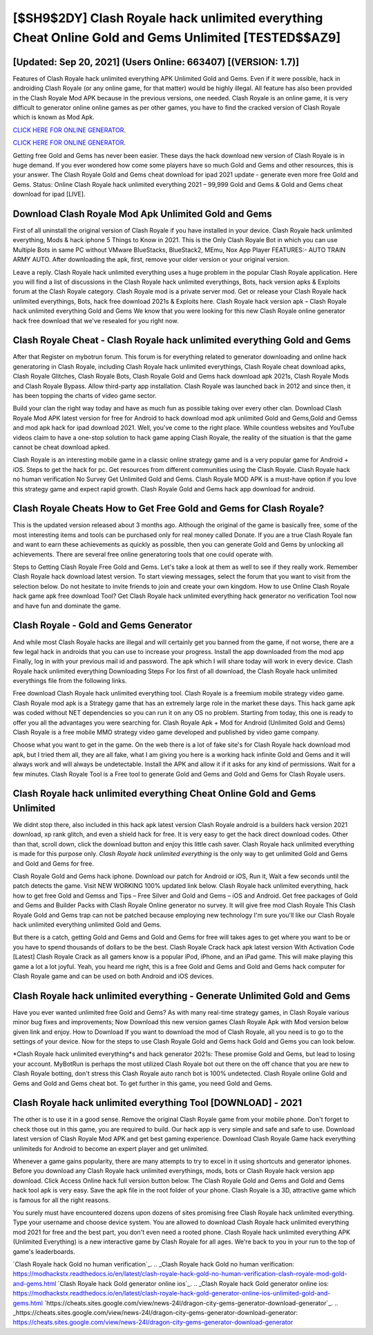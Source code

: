 [$SH9$2DY] Clash Royale hack unlimited everything Cheat Online Gold and Gems Unlimited [TESTED$$AZ9]
=========

[Updated: Sep 20, 2021] (Users Online: 663407) [(VERSION: 1.7)]
---------

Features of Clash Royale hack unlimited everything APK Unlimited Gold and Gems.  Even if it were possible, hack in androiding Clash Royale (or any online game, for that matter) would be highly illegal. All feature has also been provided in the Clash Royale Mod APK because in the previous versions, one needed. Clash Royale is an online game, it is very difficult to generator online online games as per other games, you have to find the cracked version of Clash Royale which is known as Mod Apk.

`CLICK HERE FOR ONLINE GENERATOR`_.

.. _CLICK HERE FOR ONLINE GENERATOR: http://realdld.xyz/8f0cded

`CLICK HERE FOR ONLINE GENERATOR`_.

.. _CLICK HERE FOR ONLINE GENERATOR: http://realdld.xyz/8f0cded

Getting free Gold and Gems has never been easier.  These days the hack download new version of Clash Royale is in huge demand.  If you ever wondered how come some players have so much Gold and Gems and other resources, this is your answer.  The Clash Royale Gold and Gems cheat download for ipad 2021 update - generate even more free Gold and Gems.  Status: Online Clash Royale hack unlimited everything 2021 – 99,999 Gold and Gems & Gold and Gems cheat download for ipad [LIVE].

Download Clash Royale Mod Apk Unlimited Gold and Gems
---------

First of all uninstall the original version of Clash Royale if you have installed in your device.  Clash Royale hack unlimited everything, Mods & hack iphone 5 Things to Know in 2021.  This is the Only Clash Royale Bot in which you can use Multiple Bots in same PC without VMware BlueStacks, BlueStack2, MEmu, Nox App Player FEATURES:- AUTO TRAIN ARMY AUTO. After downloading the apk, first, remove your older version or your original version.

Leave a reply.  Clash Royale hack unlimited everything uses a huge problem in the popular Clash Royale application.  Here you will find a list of discussions in the Clash Royale hack unlimited everythings, Bots, hack version apks & Exploits forum at the Clash Royale category. Clash Royale mod is a private server mod. Get or release your Clash Royale hack unlimited everythings, Bots, hack free download 2021s & Exploits here.  Clash Royale hack version apk – Clash Royale hack unlimited everything Gold and Gems We know that you were looking for this new Clash Royale online generator hack free download that we've resealed for you right now.


Clash Royale Cheat - Clash Royale hack unlimited everything Gold and Gems
---------

After that Register on mybotrun forum.  This forum is for everything related to generator downloading and online hack generatoring in Clash Royale, including Clash Royale hack unlimited everythings, Clash Royale cheat download apks, Clash Royale Glitches, Clash Royale Bots, Clash Royale Gold and Gems hack download apk 2021s, Clash Royale Mods and Clash Royale Bypass.  Allow third-party app installation.  Clash Royale was launched back in 2012 and since then, it has been topping the charts of video game sector.

Build your clan the right way today and have as much fun as possible taking over every other clan. Download Clash Royale Mod APK latest version for free for Android to hack download mod apk unlimited Gold and Gems,Gold and Gemss and  mod apk hack for ipad download 2021. Well, you've come to the right place.  While countless websites and YouTube videos claim to have a one-stop solution to hack game apping Clash Royale, the reality of the situation is that the game cannot be cheat download apked.

Clash Royale is an interesting mobile game in a classic online strategy game and is a very popular game for Android + iOS.  Steps to get the hack for pc.  Get resources from different communities using the Clash Royale. Clash Royale hack no human verification No Survey Get Unlimited Gold and Gems.  Clash Royale MOD APK is a must-have option if you love this strategy game and expect rapid growth.  Clash Royale Gold and Gems hack app download for android.

Clash Royale Cheats How to Get Free Gold and Gems for Clash Royale?
---------

This is the updated version released about 3 months ago.  Although the original of the game is basically free, some of the most interesting items and tools can be purchased only for real money called Donate. If you are a true Clash Royale fan and want to earn these achievements as quickly as possible, then you can generate Gold and Gems by unlocking all achievements.  There are several free online generatoring tools that one could operate with.

Steps to Getting Clash Royale Free Gold and Gems.  Let's take a look at them as well to see if they really work.  Remember Clash Royale hack download latest version.  To start viewing messages, select the forum that you want to visit from the selection below. Do not hesitate to invite friends to join and create your own kingdom. How to use Online Clash Royale hack game apk free download Tool? Get Clash Royale hack unlimited everything hack generator no verification Tool now and have fun and dominate the game.

Clash Royale - Gold and Gems Generator
---------

And while most Clash Royale hacks are illegal and will certainly get you banned from the game, if not worse, there are a few legal hack in androids that you can use to increase your progress. Install the app downloaded from the mod app Finally, log in with your previous mail id and password. The apk which I will share today will work in every device.  Clash Royale hack unlimited everything Downloading Steps For Ios first of all download, the Clash Royale hack unlimited everythings file from the following links.

Free download Clash Royale hack unlimited everything tool.  Clash Royale is a freemium mobile strategy video game.  Clash Royale mod apk is a Strategy game that has an extremely large role in the market these days.  This hack game apk was coded without NET dependencies so you can run it on any OS no problem. Starting from today, this one is ready to offer you all the advantages you were searching for.  Clash Royale Apk + Mod for Android (Unlimited Gold and Gems) Clash Royale is a free mobile MMO strategy video game developed and published by video game company.

Choose what you want to get in the game. On the web there is a lot of fake site's for Clash Royale hack download mod apk, but I tried them all, they are all fake, what I am giving you here is a working hack infinite Gold and Gems and it will always work and will always be undetectable. Install the APK and allow it if it asks for any kind of permissions. Wait for a few minutes. Clash Royale Tool is a Free tool to generate Gold and Gems and Gold and Gems for Clash Royale users.

Clash Royale hack unlimited everything Cheat Online Gold and Gems Unlimited
---------

We didnt stop there, also included in this hack apk latest version Clash Royale android is a builders hack version 2021 download, xp rank glitch, and even a shield hack for free.  It is very easy to get the hack direct download codes.  Other than that, scroll down, click the download button and enjoy this little cash saver. Clash Royale hack unlimited everything is made for this purpose only.  *Clash Royale hack unlimited everything* is the only way to get unlimited Gold and Gems and Gold and Gems for free.

Clash Royale Gold and Gems hack iphone.  Download our patch for Android or iOS, Run it, Wait a few seconds until the patch detects the game.  Visit NEW WORKING 100% updated link below. Clash Royale hack unlimited everything, hack how to get free Gold and Gemss and Tips – Free Silver and Gold and Gems – iOS and Android. Get free packages of Gold and Gems and Builder Packs with Clash Royale Online generator no survey. It will give free mod Clash Royale This Clash Royale Gold and Gems trap can not be patched because employing new technology I'm sure you'll like our Clash Royale hack unlimited everything unlimited Gold and Gems.

But there is a catch, getting Gold and Gems and Gold and Gems for free will takes ages to get where you want to be or you have to spend thousands of dollars to be the best.  Clash Royale Crack hack apk latest version With Activation Code [Latest] Clash Royale Crack as all gamers know is a popular iPod, iPhone, and an iPad game.  This will make playing this game a lot a lot joyful.  Yeah, you heard me right, this is a free Gold and Gems and Gold and Gems hack computer for ‎Clash Royale game and can be used on both Android and iOS devices.

Clash Royale hack unlimited everything - Generate Unlimited Gold and Gems
---------

Have you ever wanted unlimited free Gold and Gems?  As with many real-time strategy games, in Clash Royale various minor bug fixes and improvements; Now Download this new version games Clash Royale Apk with Mod version below given link and enjoy. How to Download If you want to download the mod of Clash Royale, all you need is to go to the settings of your device.  Now for the steps to use Clash Royale Gold and Gems hack Gold and Gems you can look below.

*Clash Royale hack unlimited everything*s and hack generator 2021s: These promise Gold and Gems, but lead to losing your account.  MyBotRun is perhaps the most utilized Clash Royale bot out there on the off chance that you are new to Clash Royale botting, don't stress this Clash Royale auto ranch bot is 100% undetected. Clash Royale online Gold and Gems and Gold and Gems cheat bot.  To get further in this game, you need Gold and Gems.

**Clash Royale hack unlimited everything** Tool [DOWNLOAD] - 2021
---------

The other is to use it in a good sense.  Remove the original Clash Royale game from your mobile phone.  Don't forget to check those out in this game, you are required to build. Our hack app is very simple and safe and safe to use.  Download latest version of Clash Royale Mod APK and get best gaming experience.  Download Clash Royale Game hack everything unlimiteds for Android to become an expert player and get unlimited.

Whenever a game gains popularity, there are many attempts to try to excel in it using shortcuts and generator iphones.  Before you download any Clash Royale hack unlimited everythings, mods, bots or Clash Royale hack version app download. Click Access Online hack full version button below.  The Clash Royale Gold and Gems and Gold and Gems hack tool apk is very easy. Save the apk file in the root folder of your phone.  Clash Royale is a 3D, attractive game which is famous for all the right reasons.

You surely must have encountered dozens upon dozens of sites promising free Clash Royale hack unlimited everything. Type your username and choose device system. You are allowed to download Clash Royale hack unlimited everything mod 2021 for free and the best part, you don't even need a rooted phone.  Clash Royale hack unlimited everything APK (Unlimited Everything) is a new interactive game by Clash Royale for all ages.  We're back to you in your run to the top of game's leaderboards.

`Clash Royale hack Gold no human verification`_.
.. _Clash Royale hack Gold no human verification: https://modhackstx.readthedocs.io/en/latest/clash-royale-hack-gold-no-human-verification-clash-royale-mod-gold-and-gems.html
`Clash Royale hack Gold generator online ios`_.
.. _Clash Royale hack Gold generator online ios: https://modhackstx.readthedocs.io/en/latest/clash-royale-hack-gold-generator-online-ios-unlimited-gold-and-gems.html
`https://cheats.sites.google.com/view/news-24l/dragon-city-gems-generator-download-generator`_.
.. _https://cheats.sites.google.com/view/news-24l/dragon-city-gems-generator-download-generator: https://cheats.sites.google.com/view/news-24l/dragon-city-gems-generator-download-generator